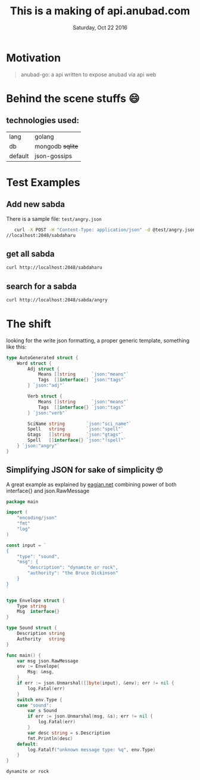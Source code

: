 #+TITLE: This is a making of api.anubad.com
#+DATE: Saturday, Oct 22 2016
#+DESCRIPTION: behind the scene stuffs, 1st version of docs

* Motivation
#+BEGIN_QUOTE
anubad-go: a api written to expose anubad via api web
#+END_QUOTE
* Behind the scene stuffs 😄
** technologies used:
  | lang    | golang           |
  | db      | mongodb +sqlite+ |
  | default | json-gossips     |
* Test Examples
** Add new sabda
   There is a sample file: ~test/angry.json~ 
   #+BEGIN_SRC bash
   curl -X POST -H "Content-Type: application/json" -d @test/angry.json http:
//localhost:2048/sabdaharu
   #+END_SRC
** get all sabda
   #+BEGIN_SRC bash
   curl http://localhost:2048/sabdaharu
   #+END_SRC
** search for a sabda
   #+BEGIN_SRC bash
   curl http://localhost:2048/sabda/angry
   #+END_SRC
* The shift
  looking for the write json formatting, a proper generic template,
  something like this:
  #+BEGIN_SRC go
type AutoGenerated struct {
	Word struct {
		Adj struct {
			Means []string      `json:"means"`
			Tags  []interface{} `json:"tags"`
		} `json:"adj"`

		Verb struct {
			Means []string      `json:"means"`
			Tags  []interface{} `json:"tags"`
		} `json:"verb"`

		SciName string        `json:"sci_name"`
		Spell   string        `json:"spell"`
		Gtags   []string      `json:"gtags"`
		Spell   []interface{} `json:"!spell"`
	} `json:"angry"`
}
  #+END_SRC
** Simplifying JSON for sake of simplicity 🙄
   A great example as explained by [[http://eagain.net/articles/go-dynamic-json/][eagian.net]] combining power of both
   interface{} and json.RawMessage 
   #+BEGIN_SRC go
package main

import (
	"encoding/json"
	"fmt"
	"log"
)

const input = `
{
	"type": "sound",
	"msg": {
		"description": "dynamite or rock",
		"authority": "the Bruce Dickinson"
	}
}
`

type Envelope struct {
	Type string
	Msg  interface{}
}

type Sound struct {
	Description string
	Authority   string
}

func main() {
	var msg json.RawMessage
	env := Envelope{
		Msg: &msg,
	}
	if err := json.Unmarshal([]byte(input), &env); err != nil {
		log.Fatal(err)
	}
	switch env.Type {
	case "sound":
		var s Sound
		if err := json.Unmarshal(msg, &s); err != nil {
			log.Fatal(err)
		}
		var desc string = s.Description
		fmt.Println(desc)
	default:
		log.Fatalf("unknown message type: %q", env.Type)
	}
}
   #+END_SRC

   #+RESULTS:
   : dynamite or rock

